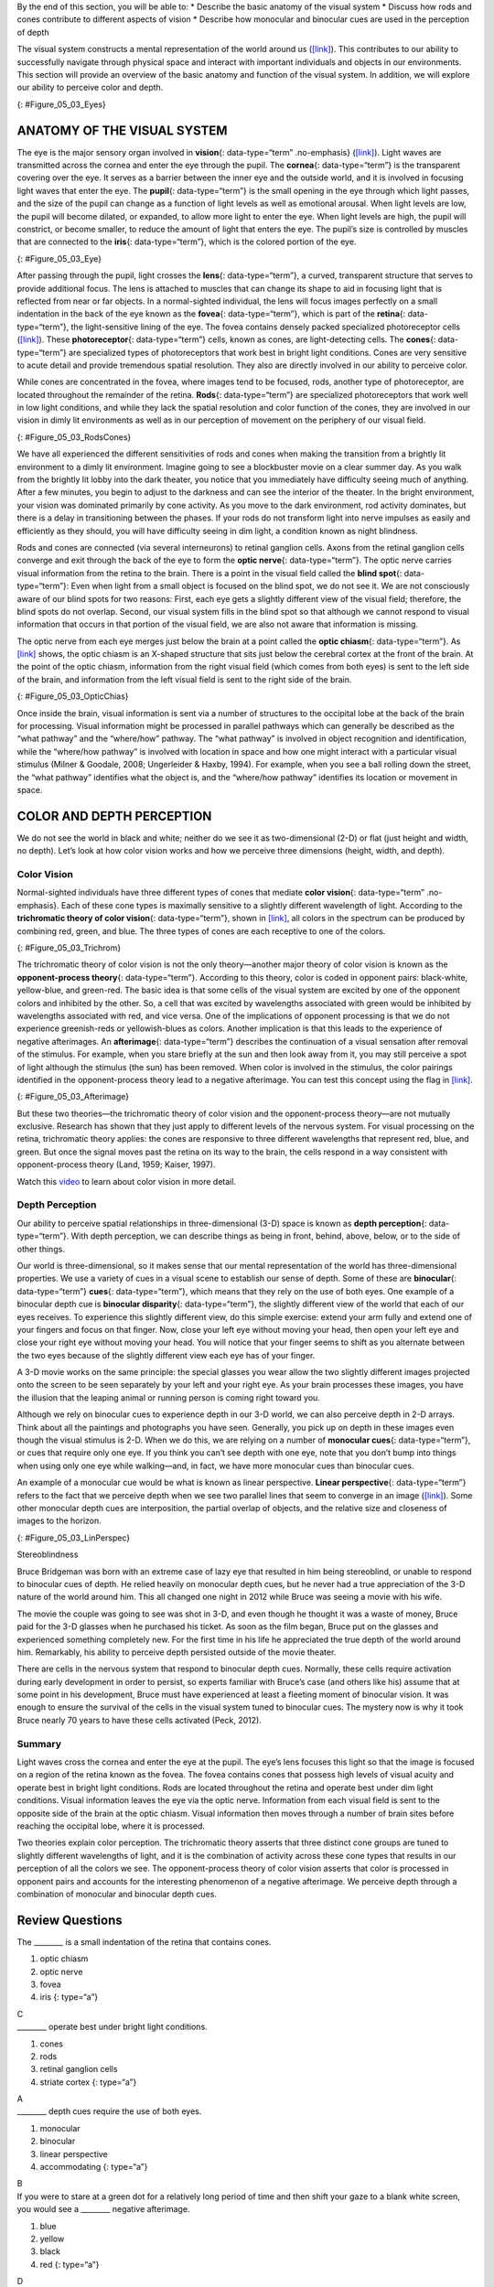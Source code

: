 .. container::

   By the end of this section, you will be able to: \* Describe the
   basic anatomy of the visual system \* Discuss how rods and cones
   contribute to different aspects of vision \* Describe how monocular
   and binocular cues are used in the perception of depth

The visual system constructs a mental representation of the world around
us (`[link] <#Figure_05_03_Eyes>`__). This contributes to our ability to
successfully navigate through physical space and interact with important
individuals and objects in our environments. This section will provide
an overview of the basic anatomy and function of the visual system. In
addition, we will explore our ability to perceive color and depth.

|Several photographs of peoples’ eyes are shown.|\ {:
#Figure_05_03_Eyes}

ANATOMY OF THE VISUAL SYSTEM
~~~~~~~~~~~~~~~~~~~~~~~~~~~~

The eye is the major sensory organ involved in **vision**\ {:
data-type=“term” .no-emphasis} (`[link] <#Figure_05_03_Eye>`__). Light
waves are transmitted across the cornea and enter the eye through the
pupil. The **cornea**\ {: data-type=“term”} is the transparent covering
over the eye. It serves as a barrier between the inner eye and the
outside world, and it is involved in focusing light waves that enter the
eye. The **pupil**\ {: data-type=“term”} is the small opening in the eye
through which light passes, and the size of the pupil can change as a
function of light levels as well as emotional arousal. When light levels
are low, the pupil will become dilated, or expanded, to allow more light
to enter the eye. When light levels are high, the pupil will constrict,
or become smaller, to reduce the amount of light that enters the eye.
The pupil’s size is controlled by muscles that are connected to the
**iris**\ {: data-type=“term”}, which is the colored portion of the eye.

|Different parts of the eye are labeled in this illustration. The
cornea, pupil, iris, and lens are situated toward the front of the eye,
and at the back are the optic nerve, fovea, and retina.|\ {:
#Figure_05_03_Eye}

After passing through the pupil, light crosses the **lens**\ {:
data-type=“term”}, a curved, transparent structure that serves to
provide additional focus. The lens is attached to muscles that can
change its shape to aid in focusing light that is reflected from near or
far objects. In a normal-sighted individual, the lens will focus images
perfectly on a small indentation in the back of the eye known as the
**fovea**\ {: data-type=“term”}, which is part of the **retina**\ {:
data-type=“term”}, the light-sensitive lining of the eye. The fovea
contains densely packed specialized photoreceptor cells
(`[link] <#Figure_05_03_RodsCones>`__). These **photoreceptor**\ {:
data-type=“term”} cells, known as cones, are light-detecting cells. The
**cones**\ {: data-type=“term”} are specialized types of photoreceptors
that work best in bright light conditions. Cones are very sensitive to
acute detail and provide tremendous spatial resolution. They also are
directly involved in our ability to perceive color.

While cones are concentrated in the fovea, where images tend to be
focused, rods, another type of photoreceptor, are located throughout the
remainder of the retina. **Rods**\ {: data-type=“term”} are specialized
photoreceptors that work well in low light conditions, and while they
lack the spatial resolution and color function of the cones, they are
involved in our vision in dimly lit environments as well as in our
perception of movement on the periphery of our visual field.

|This illustration shows light reaching the optic nerve, beneath which
are Ganglion cells, and then rods and cones.|\ {:
#Figure_05_03_RodsCones}

We have all experienced the different sensitivities of rods and cones
when making the transition from a brightly lit environment to a dimly
lit environment. Imagine going to see a blockbuster movie on a clear
summer day. As you walk from the brightly lit lobby into the dark
theater, you notice that you immediately have difficulty seeing much of
anything. After a few minutes, you begin to adjust to the darkness and
can see the interior of the theater. In the bright environment, your
vision was dominated primarily by cone activity. As you move to the dark
environment, rod activity dominates, but there is a delay in
transitioning between the phases. If your rods do not transform light
into nerve impulses as easily and efficiently as they should, you will
have difficulty seeing in dim light, a condition known as night
blindness.

Rods and cones are connected (via several interneurons) to retinal
ganglion cells. Axons from the retinal ganglion cells converge and exit
through the back of the eye to form the **optic nerve**\ {:
data-type=“term”}. The optic nerve carries visual information from the
retina to the brain. There is a point in the visual field called the
**blind spot**\ {: data-type=“term”}: Even when light from a small
object is focused on the blind spot, we do not see it. We are not
consciously aware of our blind spots for two reasons: First, each eye
gets a slightly different view of the visual field; therefore, the blind
spots do not overlap. Second, our visual system fills in the blind spot
so that although we cannot respond to visual information that occurs in
that portion of the visual field, we are also not aware that information
is missing.

The optic nerve from each eye merges just below the brain at a point
called the **optic chiasm**\ {: data-type=“term”}. As
`[link] <#Figure_05_03_OpticChias>`__ shows, the optic chiasm is an
X-shaped structure that sits just below the cerebral cortex at the front
of the brain. At the point of the optic chiasm, information from the
right visual field (which comes from both eyes) is sent to the left side
of the brain, and information from the left visual field is sent to the
right side of the brain.

|An illustration shows the location of the occipital lobe, optic chiasm,
optic nerve, and the eyes in relation to their position in the brain and
head.|\ {: #Figure_05_03_OpticChias}

Once inside the brain, visual information is sent via a number of
structures to the occipital lobe at the back of the brain for
processing. Visual information might be processed in parallel pathways
which can generally be described as the “what pathway” and the
“where/how” pathway. The “what pathway” is involved in object
recognition and identification, while the “where/how pathway” is
involved with location in space and how one might interact with a
particular visual stimulus (Milner & Goodale, 2008; Ungerleider & Haxby,
1994). For example, when you see a ball rolling down the street, the
“what pathway” identifies what the object is, and the “where/how
pathway” identifies its location or movement in space.

COLOR AND DEPTH PERCEPTION
~~~~~~~~~~~~~~~~~~~~~~~~~~

We do not see the world in black and white; neither do we see it as
two-dimensional (2-D) or flat (just height and width, no depth). Let’s
look at how color vision works and how we perceive three dimensions
(height, width, and depth).

Color Vision
^^^^^^^^^^^^

Normal-sighted individuals have three different types of cones that
mediate **color vision**\ {: data-type=“term” .no-emphasis}. Each of
these cone types is maximally sensitive to a slightly different
wavelength of light. According to the **trichromatic theory of color
vision**\ {: data-type=“term”}, shown in
`[link] <#Figure_05_03_Trichrom>`__, all colors in the spectrum can be
produced by combining red, green, and blue. The three types of cones are
each receptive to one of the colors.

|A graph is shown with “sensitivity” plotted on the y-axis and
“Wavelength” in nanometers plotted along the x-axis with measurements of
400, 500, 600, and 700. Three lines in different colors move from the
base to the peak of the y axis, and back to the base. The blue line
begins at 400 nm and hits its peak of sensitivity around 455 nanometers,
before the sensitivity drops off at roughly the same rate at which it
increased, returning to the lowest sensitivity around 530 nm . The green
line begins at 400 nm and reaches its peak of sensitivity around 535
nanometers. Its sensitivity then decreases at roughly the same rate at
which it increased, returning to the lowest sensitivity around 650 nm.
The red line follows the same pattern as the first two, beginning at 400
nm, increasing and decreasing at the same rate, and it hits its height
of sensitivity around 580 nanometers. Below this graph is a horizontal
bar showing the colors of the visible spectrum.|\ {:
#Figure_05_03_Trichrom}

The trichromatic theory of color vision is not the only theory—another
major theory of color vision is known as the **opponent-process
theory**\ {: data-type=“term”}. According to this theory, color is coded
in opponent pairs: black-white, yellow-blue, and green-red. The basic
idea is that some cells of the visual system are excited by one of the
opponent colors and inhibited by the other. So, a cell that was excited
by wavelengths associated with green would be inhibited by wavelengths
associated with red, and vice versa. One of the implications of opponent
processing is that we do not experience greenish-reds or yellowish-blues
as colors. Another implication is that this leads to the experience of
negative afterimages. An **afterimage**\ {: data-type=“term”} describes
the continuation of a visual sensation after removal of the stimulus.
For example, when you stare briefly at the sun and then look away from
it, you may still perceive a spot of light although the stimulus (the
sun) has been removed. When color is involved in the stimulus, the color
pairings identified in the opponent-process theory lead to a negative
afterimage. You can test this concept using the flag in
`[link] <#Figure_05_03_Afterimage>`__.

|An illustration shows a green flag with a thick, black-bordered yellow
lines meeting slightly to the left of the center. A small white dot sits
within the yellow space in the exact center of the flag.|\ {:
#Figure_05_03_Afterimage}

But these two theories—the trichromatic theory of color vision and the
opponent-process theory—are not mutually exclusive. Research has shown
that they just apply to different levels of the nervous system. For
visual processing on the retina, trichromatic theory applies: the cones
are responsive to three different wavelengths that represent red, blue,
and green. But once the signal moves past the retina on its way to the
brain, the cells respond in a way consistent with opponent-process
theory (Land, 1959; Kaiser, 1997).

.. container:: psychology link-to-learning

   Watch this `video <https://www.youtube.com/watch?v=1IqXyu14kpY>`__ to
   learn about color vision in more detail.

Depth Perception
^^^^^^^^^^^^^^^^

Our ability to perceive spatial relationships in three-dimensional (3-D)
space is known as **depth perception**\ {: data-type=“term”}. With depth
perception, we can describe things as being in front, behind, above,
below, or to the side of other things.

Our world is three-dimensional, so it makes sense that our mental
representation of the world has three-dimensional properties. We use a
variety of cues in a visual scene to establish our sense of depth. Some
of these are **binocular**\ {: data-type=“term”} **cues**\ {:
data-type=“term”}, which means that they rely on the use of both eyes.
One example of a binocular depth cue is **binocular disparity**\ {:
data-type=“term”}, the slightly different view of the world that each of
our eyes receives. To experience this slightly different view, do this
simple exercise: extend your arm fully and extend one of your fingers
and focus on that finger. Now, close your left eye without moving your
head, then open your left eye and close your right eye without moving
your head. You will notice that your finger seems to shift as you
alternate between the two eyes because of the slightly different view
each eye has of your finger.

A 3-D movie works on the same principle: the special glasses you wear
allow the two slightly different images projected onto the screen to be
seen separately by your left and your right eye. As your brain processes
these images, you have the illusion that the leaping animal or running
person is coming right toward you.

Although we rely on binocular cues to experience depth in our 3-D world,
we can also perceive depth in 2-D arrays. Think about all the paintings
and photographs you have seen. Generally, you pick up on depth in these
images even though the visual stimulus is 2-D. When we do this, we are
relying on a number of **monocular cues**\ {: data-type=“term”}, or cues
that require only one eye. If you think you can’t see depth with one
eye, note that you don’t bump into things when using only one eye while
walking—and, in fact, we have more monocular cues than binocular cues.

An example of a monocular cue would be what is known as linear
perspective. **Linear perspective**\ {: data-type=“term”} refers to the
fact that we perceive depth when we see two parallel lines that seem to
converge in an image (`[link] <#Figure_05_03_LinPerspec>`__). Some other
monocular depth cues are interposition, the partial overlap of objects,
and the relative size and closeness of images to the horizon.

|A photograph shows an empty road that continues toward the
horizon.|\ {: #Figure_05_03_LinPerspec}

.. container:: dig-deeper

   .. container::

      Stereoblindness

   Bruce Bridgeman was born with an extreme case of lazy eye that
   resulted in him being stereoblind, or unable to respond to binocular
   cues of depth. He relied heavily on monocular depth cues, but he
   never had a true appreciation of the 3-D nature of the world around
   him. This all changed one night in 2012 while Bruce was seeing a
   movie with his wife.

   The movie the couple was going to see was shot in 3-D, and even
   though he thought it was a waste of money, Bruce paid for the 3-D
   glasses when he purchased his ticket. As soon as the film began,
   Bruce put on the glasses and experienced something completely new.
   For the first time in his life he appreciated the true depth of the
   world around him. Remarkably, his ability to perceive depth persisted
   outside of the movie theater.

   There are cells in the nervous system that respond to binocular depth
   cues. Normally, these cells require activation during early
   development in order to persist, so experts familiar with Bruce’s
   case (and others like his) assume that at some point in his
   development, Bruce must have experienced at least a fleeting moment
   of binocular vision. It was enough to ensure the survival of the
   cells in the visual system tuned to binocular cues. The mystery now
   is why it took Bruce nearly 70 years to have these cells activated
   (Peck, 2012).

Summary
^^^^^^^

Light waves cross the cornea and enter the eye at the pupil. The eye’s
lens focuses this light so that the image is focused on a region of the
retina known as the fovea. The fovea contains cones that possess high
levels of visual acuity and operate best in bright light conditions.
Rods are located throughout the retina and operate best under dim light
conditions. Visual information leaves the eye via the optic nerve.
Information from each visual field is sent to the opposite side of the
brain at the optic chiasm. Visual information then moves through a
number of brain sites before reaching the occipital lobe, where it is
processed.

Two theories explain color perception. The trichromatic theory asserts
that three distinct cone groups are tuned to slightly different
wavelengths of light, and it is the combination of activity across these
cone types that results in our perception of all the colors we see. The
opponent-process theory of color vision asserts that color is processed
in opponent pairs and accounts for the interesting phenomenon of a
negative afterimage. We perceive depth through a combination of
monocular and binocular depth cues.

Review Questions
~~~~~~~~~~~~~~~~

.. container::

   .. container::

      The \_______\_ is a small indentation of the retina that contains
      cones.

      1. optic chiasm
      2. optic nerve
      3. fovea
      4. iris {: type=“a”}

   .. container::

      C

.. container::

   .. container::

      \_______\_ operate best under bright light conditions.

      1. cones
      2. rods
      3. retinal ganglion cells
      4. striate cortex {: type=“a”}

   .. container::

      A

.. container::

   .. container::

      \_______\_ depth cues require the use of both eyes.

      1. monocular
      2. binocular
      3. linear perspective
      4. accommodating {: type=“a”}

   .. container::

      B

.. container::

   .. container::

      If you were to stare at a green dot for a relatively long period
      of time and then shift your gaze to a blank white screen, you
      would see a \_______\_ negative afterimage.

      1. blue
      2. yellow
      3. black
      4. red {: type=“a”}

   .. container::

      D

Critical Thinking Question
~~~~~~~~~~~~~~~~~~~~~~~~~~

.. container::

   .. container::

      Compare the two theories of color perception. Are they completely
      different?

   .. container::

      The trichromatic theory of color vision and the opponent-process
      theory are not mutually exclusive. Research has shown they apply
      to different levels of the nervous system. For visual processing
      on the retina, trichromatic theory applies: the cones are
      responsive to three different wavelengths that represent red,
      blue, and green. But once the signal moves past the retina on its
      way to the brain, the cells respond in a way consistent with
      opponent-process theory.

.. container::

   .. container::

      Color is not a physical property of our environment. What function
      (if any) do you think color vision serves?

   .. container::

      Color vision probably serves multiple adaptive purposes. One
      popular hypothesis suggests that seeing in color allowed our
      ancestors to differentiate ripened fruits and vegetables more
      easily.

Personal Application Question
~~~~~~~~~~~~~~~~~~~~~~~~~~~~~

.. container::

   .. container::

      Take a look at a few of your photos or personal works of art. Can
      you find examples of linear perspective as a potential depth cue?

.. container::

   .. rubric:: Glossary
      :name: glossary

   {: data-type=“glossary-title”}

   afterimage
      continuation of a visual sensation after removal of the stimulus ^
   binocular cue
      cue that relies on the use of both eyes ^
   binocular disparity
      slightly different view of the world that each eye receives ^
   blind spot
      point where we cannot respond to visual information in that
      portion of the visual field ^
   cone
      specialized photoreceptor that works best in bright light
      conditions and detects color ^
   cornea
      transparent covering over the eye ^
   depth perception
      ability to perceive depth ^
   fovea
      small indentation in the retina that contains cones ^
   iris
      colored portion of the eye ^
   lens
      curved, transparent structure that provides additional focus for
      light entering the eye ^
   linear perspective
      perceive depth in an image when two parallel lines seem to
      converge ^
   monocular cue
      cue that requires only one eye ^
   opponent-process theory of color perception
      color is coded in opponent pairs: black-white, yellow-blue, and
      red-green ^
   optic chiasm
      X-shaped structure that sits just below the brain’s ventral
      surface; represents the merging of the optic nerves from the two
      eyes and the separation of information from the two sides of the
      visual field to the opposite side of the brain ^
   optic nerve
      carries visual information from the retina to the brain ^
   photoreceptor
      light-detecting cell ^
   pupil
      small opening in the eye through which light passes ^
   retina
      light-sensitive lining of the eye ^
   rod
      specialized photoreceptor that works well in low light conditions
      ^
   trichromatic theory of color perception
      color vision is mediated by the activity across the three groups
      of cones

.. |Several photographs of peoples’ eyes are shown.| image:: ../resources/CNX_Psych_05_03_Eyes.jpg
.. |Different parts of the eye are labeled in this illustration. The cornea, pupil, iris, and lens are situated toward the front of the eye, and at the back are the optic nerve, fovea, and retina.| image:: ../resources/CNX_Psych_05_03_Eye.jpg
.. |This illustration shows light reaching the optic nerve, beneath which are Ganglion cells, and then rods and cones.| image:: ../resources/CNX_Psych_05_03_RodsCones.jpg
.. |An illustration shows the location of the occipital lobe, optic chiasm, optic nerve, and the eyes in relation to their position in the brain and head.| image:: ../resources/CNX_Psych_05_03_OpticChias.jpg
.. |A graph is shown with “sensitivity” plotted on the y-axis and “Wavelength” in nanometers plotted along the x-axis with measurements of 400, 500, 600, and 700. Three lines in different colors move from the base to the peak of the y axis, and back to the base. The blue line begins at 400 nm and hits its peak of sensitivity around 455 nanometers, before the sensitivity drops off at roughly the same rate at which it increased, returning to the lowest sensitivity around 530 nm . The green line begins at 400 nm and reaches its peak of sensitivity around 535 nanometers. Its sensitivity then decreases at roughly the same rate at which it increased, returning to the lowest sensitivity around 650 nm. The red line follows the same pattern as the first two, beginning at 400 nm, increasing and decreasing at the same rate, and it hits its height of sensitivity around 580 nanometers. Below this graph is a horizontal bar showing the colors of the visible spectrum.| image:: ../resources/CNX_Psych_05_03_Trichrom.jpg
.. |An illustration shows a green flag with a thick, black-bordered yellow lines meeting slightly to the left of the center. A small white dot sits within the yellow space in the exact center of the flag.| image:: ../resources/CNX_Psych_05_03_Afterimage.jpg
.. |A photograph shows an empty road that continues toward the horizon.| image:: ../resources/CNX_Psych_05_03_LinPerspec.jpg
